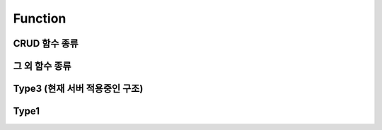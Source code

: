 Function
========

CRUD 함수 종류
--------------

.. image:: /image/func1.png

그 외 함수 종류
---------------

.. image:: /image/func2.png

Type3 (현재 서버 적용중인 구조)
-------------------------------




Type1
-----

